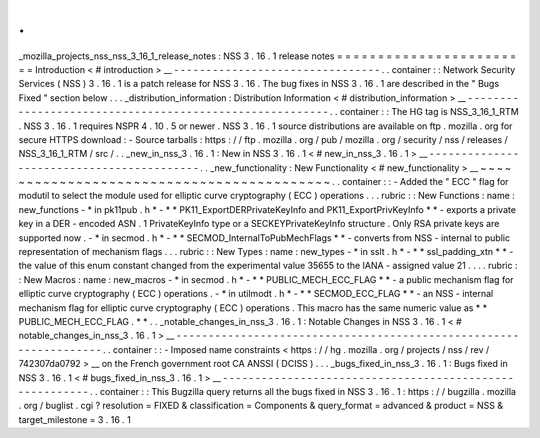 .
.
_mozilla_projects_nss_nss_3_16_1_release_notes
:
NSS
3
.
16
.
1
release
notes
=
=
=
=
=
=
=
=
=
=
=
=
=
=
=
=
=
=
=
=
=
=
=
=
Introduction
<
#
introduction
>
__
-
-
-
-
-
-
-
-
-
-
-
-
-
-
-
-
-
-
-
-
-
-
-
-
-
-
-
-
-
-
-
-
.
.
container
:
:
Network
Security
Services
(
NSS
)
3
.
16
.
1
is
a
patch
release
for
NSS
3
.
16
.
The
bug
fixes
in
NSS
3
.
16
.
1
are
described
in
the
"
Bugs
Fixed
"
section
below
.
.
.
_distribution_information
:
Distribution
Information
<
#
distribution_information
>
__
-
-
-
-
-
-
-
-
-
-
-
-
-
-
-
-
-
-
-
-
-
-
-
-
-
-
-
-
-
-
-
-
-
-
-
-
-
-
-
-
-
-
-
-
-
-
-
-
-
-
-
-
-
-
-
-
.
.
container
:
:
The
HG
tag
is
NSS_3_16_1_RTM
.
NSS
3
.
16
.
1
requires
NSPR
4
.
10
.
5
or
newer
.
NSS
3
.
16
.
1
source
distributions
are
available
on
ftp
.
mozilla
.
org
for
secure
HTTPS
download
:
-
Source
tarballs
:
https
:
/
/
ftp
.
mozilla
.
org
/
pub
/
mozilla
.
org
/
security
/
nss
/
releases
/
NSS_3_16_1_RTM
/
src
/
.
.
_new_in_nss_3
.
16
.
1
:
New
in
NSS
3
.
16
.
1
<
#
new_in_nss_3
.
16
.
1
>
__
-
-
-
-
-
-
-
-
-
-
-
-
-
-
-
-
-
-
-
-
-
-
-
-
-
-
-
-
-
-
-
-
-
-
-
-
-
-
-
-
-
-
.
.
_new_functionality
:
New
Functionality
<
#
new_functionality
>
__
~
~
~
~
~
~
~
~
~
~
~
~
~
~
~
~
~
~
~
~
~
~
~
~
~
~
~
~
~
~
~
~
~
~
~
~
~
~
~
~
~
~
.
.
container
:
:
-
Added
the
"
ECC
"
flag
for
modutil
to
select
the
module
used
for
elliptic
curve
cryptography
(
ECC
)
operations
.
.
.
rubric
:
:
New
Functions
:
name
:
new_functions
-
*
in
pk11pub
.
h
*
-
*
*
PK11_ExportDERPrivateKeyInfo
and
PK11_ExportPrivKeyInfo
*
*
-
exports
a
private
key
in
a
DER
-
encoded
ASN
.
1
PrivateKeyInfo
type
or
a
SECKEYPrivateKeyInfo
structure
.
Only
RSA
private
keys
are
supported
now
.
-
*
in
secmod
.
h
*
-
*
*
SECMOD_InternalToPubMechFlags
*
*
-
converts
from
NSS
-
internal
to
public
representation
of
mechanism
flags
.
.
.
rubric
:
:
New
Types
:
name
:
new_types
-
*
in
sslt
.
h
*
-
*
*
ssl_padding_xtn
*
*
-
the
value
of
this
enum
constant
changed
from
the
experimental
value
35655
to
the
IANA
-
assigned
value
21
.
.
.
.
rubric
:
:
New
Macros
:
name
:
new_macros
-
*
in
secmod
.
h
*
-
*
*
PUBLIC_MECH_ECC_FLAG
*
*
-
a
public
mechanism
flag
for
elliptic
curve
cryptography
(
ECC
)
operations
.
-
*
in
utilmodt
.
h
*
-
*
*
SECMOD_ECC_FLAG
*
*
-
an
NSS
-
internal
mechanism
flag
for
elliptic
curve
cryptography
(
ECC
)
operations
.
This
macro
has
the
same
numeric
value
as
*
*
PUBLIC_MECH_ECC_FLAG
.
*
*
.
.
_notable_changes_in_nss_3
.
16
.
1
:
Notable
Changes
in
NSS
3
.
16
.
1
<
#
notable_changes_in_nss_3
.
16
.
1
>
__
-
-
-
-
-
-
-
-
-
-
-
-
-
-
-
-
-
-
-
-
-
-
-
-
-
-
-
-
-
-
-
-
-
-
-
-
-
-
-
-
-
-
-
-
-
-
-
-
-
-
-
-
-
-
-
-
-
-
-
-
-
-
-
-
-
-
.
.
container
:
:
-
Imposed
name
constraints
<
https
:
/
/
hg
.
mozilla
.
org
/
projects
/
nss
/
rev
/
742307da0792
>
__
on
the
French
government
root
CA
ANSSI
(
DCISS
)
.
.
.
_bugs_fixed_in_nss_3
.
16
.
1
:
Bugs
fixed
in
NSS
3
.
16
.
1
<
#
bugs_fixed_in_nss_3
.
16
.
1
>
__
-
-
-
-
-
-
-
-
-
-
-
-
-
-
-
-
-
-
-
-
-
-
-
-
-
-
-
-
-
-
-
-
-
-
-
-
-
-
-
-
-
-
-
-
-
-
-
-
-
-
-
-
-
-
-
-
.
.
container
:
:
This
Bugzilla
query
returns
all
the
bugs
fixed
in
NSS
3
.
16
.
1
:
https
:
/
/
bugzilla
.
mozilla
.
org
/
buglist
.
cgi
?
resolution
=
FIXED
&
classification
=
Components
&
query_format
=
advanced
&
product
=
NSS
&
target_milestone
=
3
.
16
.
1
